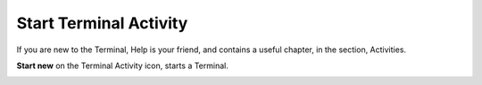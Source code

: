=======================
Start Terminal Activity
=======================

If you are new to the Terminal, Help is your friend, and contains a useful chapter, in the section, Activities.

**Start new** on the Terminal Activity icon, starts a Terminal.

.. image :: ../images/020.png
